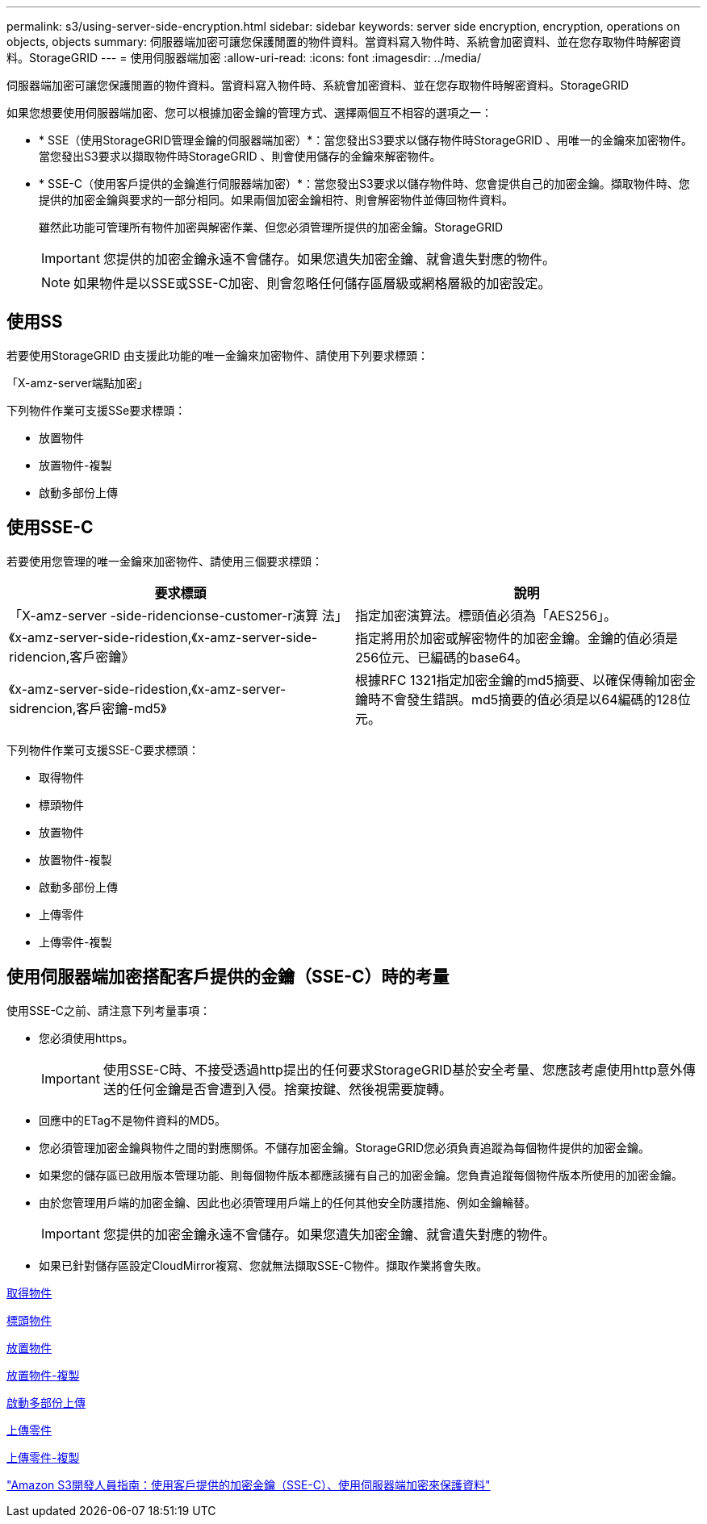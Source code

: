 ---
permalink: s3/using-server-side-encryption.html 
sidebar: sidebar 
keywords: server side encryption, encryption, operations on objects, objects 
summary: 伺服器端加密可讓您保護閒置的物件資料。當資料寫入物件時、系統會加密資料、並在您存取物件時解密資料。StorageGRID 
---
= 使用伺服器端加密
:allow-uri-read: 
:icons: font
:imagesdir: ../media/


[role="lead"]
伺服器端加密可讓您保護閒置的物件資料。當資料寫入物件時、系統會加密資料、並在您存取物件時解密資料。StorageGRID

如果您想要使用伺服器端加密、您可以根據加密金鑰的管理方式、選擇兩個互不相容的選項之一：

* * SSE（使用StorageGRID管理金鑰的伺服器端加密）*：當您發出S3要求以儲存物件時StorageGRID 、用唯一的金鑰來加密物件。當您發出S3要求以擷取物件時StorageGRID 、則會使用儲存的金鑰來解密物件。
* * SSE-C（使用客戶提供的金鑰進行伺服器端加密）*：當您發出S3要求以儲存物件時、您會提供自己的加密金鑰。擷取物件時、您提供的加密金鑰與要求的一部分相同。如果兩個加密金鑰相符、則會解密物件並傳回物件資料。
+
雖然此功能可管理所有物件加密與解密作業、但您必須管理所提供的加密金鑰。StorageGRID

+

IMPORTANT: 您提供的加密金鑰永遠不會儲存。如果您遺失加密金鑰、就會遺失對應的物件。

+

NOTE: 如果物件是以SSE或SSE-C加密、則會忽略任何儲存區層級或網格層級的加密設定。





== 使用SS

若要使用StorageGRID 由支援此功能的唯一金鑰來加密物件、請使用下列要求標頭：

「X-amz-server端點加密」

下列物件作業可支援SSe要求標頭：

* 放置物件
* 放置物件-複製
* 啟動多部份上傳




== 使用SSE-C

若要使用您管理的唯一金鑰來加密物件、請使用三個要求標頭：

|===
| 要求標頭 | 說明 


 a| 
「X-amz-server -side-ridencionse-customer-r演算 法」
 a| 
指定加密演算法。標頭值必須為「AES256」。



 a| 
《x-amz-server-side-ridestion,《x-amz-server-side-ridencion,客戶密鑰》
 a| 
指定將用於加密或解密物件的加密金鑰。金鑰的值必須是256位元、已編碼的base64。



 a| 
《x-amz-server-side-ridestion,《x-amz-server-sidrencion,客戶密鑰-md5》
 a| 
根據RFC 1321指定加密金鑰的md5摘要、以確保傳輸加密金鑰時不會發生錯誤。md5摘要的值必須是以64編碼的128位元。

|===
下列物件作業可支援SSE-C要求標頭：

* 取得物件
* 標頭物件
* 放置物件
* 放置物件-複製
* 啟動多部份上傳
* 上傳零件
* 上傳零件-複製




== 使用伺服器端加密搭配客戶提供的金鑰（SSE-C）時的考量

使用SSE-C之前、請注意下列考量事項：

* 您必須使用https。
+

IMPORTANT: 使用SSE-C時、不接受透過http提出的任何要求StorageGRID基於安全考量、您應該考慮使用http意外傳送的任何金鑰是否會遭到入侵。捨棄按鍵、然後視需要旋轉。

* 回應中的ETag不是物件資料的MD5。
* 您必須管理加密金鑰與物件之間的對應關係。不儲存加密金鑰。StorageGRID您必須負責追蹤為每個物件提供的加密金鑰。
* 如果您的儲存區已啟用版本管理功能、則每個物件版本都應該擁有自己的加密金鑰。您負責追蹤每個物件版本所使用的加密金鑰。
* 由於您管理用戶端的加密金鑰、因此也必須管理用戶端上的任何其他安全防護措施、例如金鑰輪替。
+

IMPORTANT: 您提供的加密金鑰永遠不會儲存。如果您遺失加密金鑰、就會遺失對應的物件。

* 如果已針對儲存區設定CloudMirror複寫、您就無法擷取SSE-C物件。擷取作業將會失敗。


xref:get-object.adoc[取得物件]

xref:head-object.adoc[標頭物件]

xref:put-object.adoc[放置物件]

xref:put-object-copy.adoc[放置物件-複製]

xref:initiate-multipart-upload.adoc[啟動多部份上傳]

xref:upload-part.adoc[上傳零件]

xref:upload-part-copy.adoc[上傳零件-複製]

https://docs.aws.amazon.com/AmazonS3/latest/dev/ServerSideEncryptionCustomerKeys.html["Amazon S3開發人員指南：使用客戶提供的加密金鑰（SSE-C）、使用伺服器端加密來保護資料"^]
